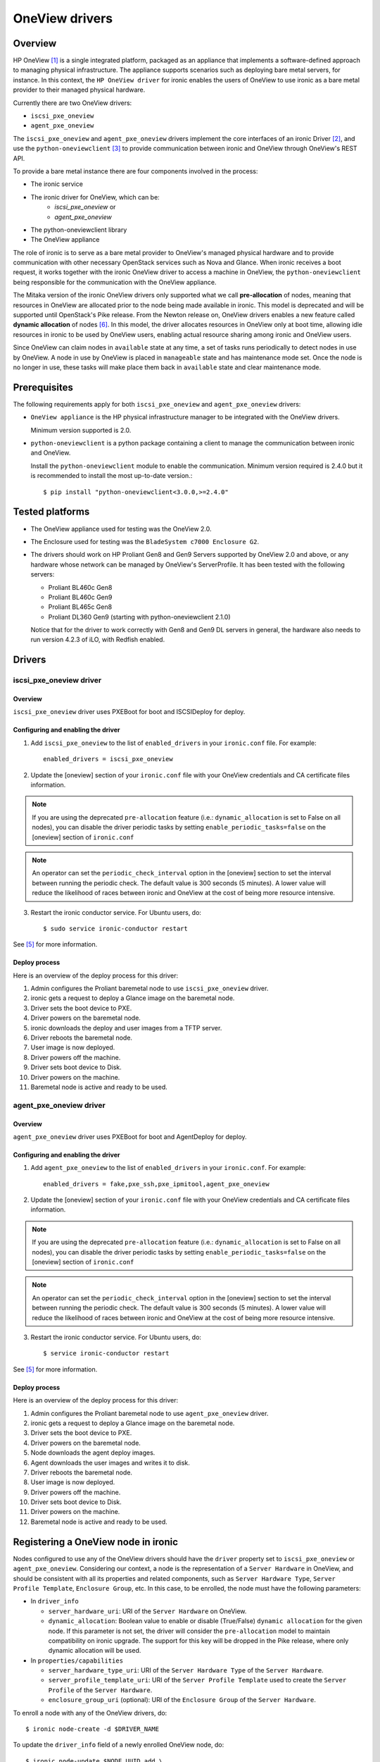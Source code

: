 .. _oneview:

===============
OneView drivers
===============

Overview
========

HP OneView [1]_ is a single integrated platform, packaged as an appliance that
implements a software-defined approach to managing physical infrastructure.
The appliance supports scenarios such as deploying bare metal servers, for
instance. In this context, the ``HP OneView driver`` for ironic enables the
users of OneView to use ironic as a bare metal provider to their managed
physical hardware.

Currently there are two OneView drivers:

* ``iscsi_pxe_oneview``
* ``agent_pxe_oneview``

The ``iscsi_pxe_oneview`` and ``agent_pxe_oneview`` drivers implement the
core interfaces of an ironic Driver [2]_, and use the ``python-oneviewclient``
[3]_ to provide communication between ironic and OneView through OneView's
REST API.

To provide a bare metal instance there are four components involved in the
process:

* The ironic service
* The ironic driver for OneView, which can be:
    * `iscsi_pxe_oneview` or
    * `agent_pxe_oneview`
* The python-oneviewclient library
* The OneView appliance

The role of ironic is to serve as a bare metal provider to OneView's managed
physical hardware and to provide communication with other necessary OpenStack
services such as Nova and Glance. When ironic receives a boot request, it
works together with the ironic OneView driver to access a machine in OneView,
the ``python-oneviewclient`` being responsible for the communication with the
OneView appliance.

The Mitaka version of the ironic OneView drivers only supported what we call
**pre-allocation** of nodes, meaning that resources in OneView are allocated
prior to the node being made available in ironic. This model is deprecated and
will be supported until OpenStack's Pike release. From the Newton release on,
OneView drivers enables a new feature called **dynamic allocation** of nodes
[6]_. In this model, the driver allocates resources in OneView only at boot
time, allowing idle resources in ironic to be used by OneView users, enabling
actual resource sharing among ironic and OneView users.

Since OneView can claim nodes in ``available`` state at any time, a set of
tasks runs periodically to detect nodes in use by OneView. A node in use by
OneView is placed in ``manageable`` state and has maintenance mode set. Once
the node is no longer in use, these tasks will make place them back in
``available`` state and clear maintenance mode.

Prerequisites
=============

The following requirements apply for both ``iscsi_pxe_oneview`` and
``agent_pxe_oneview`` drivers:

* ``OneView appliance`` is the HP physical infrastructure manager to be
  integrated with the OneView drivers.

  Minimum version supported is 2.0.

* ``python-oneviewclient`` is a python package containing a client to manage
  the communication between ironic and OneView.

  Install the ``python-oneviewclient`` module to enable the communication.
  Minimum version required is 2.4.0 but it is recommended to install the most
  up-to-date version.::

  $ pip install "python-oneviewclient<3.0.0,>=2.4.0"

Tested platforms
================

* The OneView appliance used for testing was the OneView 2.0.

* The Enclosure used for testing was the ``BladeSystem c7000 Enclosure G2``.

* The drivers should work on HP Proliant Gen8 and Gen9 Servers supported by
  OneView 2.0 and above, or any hardware whose network can be managed by
  OneView's ServerProfile. It has been tested with the following servers:

  - Proliant BL460c Gen8
  - Proliant BL460c Gen9
  - Proliant BL465c Gen8
  - Proliant DL360 Gen9 (starting with python-oneviewclient 2.1.0)

  Notice that for the driver to work correctly with Gen8 and Gen9 DL servers
  in general, the hardware also needs to run version 4.2.3 of iLO, with
  Redfish enabled.

Drivers
=======

iscsi_pxe_oneview driver
^^^^^^^^^^^^^^^^^^^^^^^^

Overview
~~~~~~~~

``iscsi_pxe_oneview`` driver uses PXEBoot for boot and ISCSIDeploy for deploy.

Configuring and enabling the driver
~~~~~~~~~~~~~~~~~~~~~~~~~~~~~~~~~~~

1. Add ``iscsi_pxe_oneview`` to the list of ``enabled_drivers`` in your
   ``ironic.conf`` file. For example::

    enabled_drivers = iscsi_pxe_oneview

2. Update the [oneview] section of your ``ironic.conf`` file with your
   OneView credentials and CA certificate files information.

.. note::
   If you are using the deprecated ``pre-allocation`` feature (i.e.:
   ``dynamic_allocation`` is set to False on all nodes), you can disable the
   driver periodic tasks by setting ``enable_periodic_tasks=false`` on the
   [oneview] section of ``ironic.conf``

.. note::
   An operator can set the ``periodic_check_interval`` option in the [oneview]
   section to set the interval between running the periodic check. The default
   value is 300 seconds (5 minutes). A lower value will reduce the likelihood
   of races between ironic and OneView at the cost of being more resource
   intensive.

3. Restart the ironic conductor service. For Ubuntu users, do::

    $ sudo service ironic-conductor restart

See [5]_ for more information.

Deploy process
~~~~~~~~~~~~~~

Here is an overview of the deploy process for this driver:

1. Admin configures the Proliant baremetal node to use ``iscsi_pxe_oneview``
   driver.
2. ironic gets a request to deploy a Glance image on the baremetal node.
3. Driver sets the boot device to PXE.
4. Driver powers on the baremetal node.
5. ironic downloads the deploy and user images from a TFTP server.
6. Driver reboots the baremetal node.
7. User image is now deployed.
8. Driver powers off the machine.
9. Driver sets boot device to Disk.
10. Driver powers on the machine.
11. Baremetal node is active and ready to be used.

agent_pxe_oneview driver
^^^^^^^^^^^^^^^^^^^^^^^^

Overview
~~~~~~~~

``agent_pxe_oneview`` driver uses PXEBoot for boot and AgentDeploy for deploy.

Configuring and enabling the driver
~~~~~~~~~~~~~~~~~~~~~~~~~~~~~~~~~~~

1. Add ``agent_pxe_oneview`` to the list of ``enabled_drivers`` in your
   ``ironic.conf``. For example::

    enabled_drivers = fake,pxe_ssh,pxe_ipmitool,agent_pxe_oneview

2. Update the [oneview] section of your ``ironic.conf`` file with your
   OneView credentials and CA certificate files information.

.. note::
   If you are using the deprecated ``pre-allocation`` feature (i.e.:
   ``dynamic_allocation`` is set to False on all nodes), you can disable the
   driver periodic tasks by setting ``enable_periodic_tasks=false`` on the
   [oneview] section of ``ironic.conf``

.. note::
   An operator can set the ``periodic_check_interval`` option in the [oneview]
   section to set the interval between running the periodic check. The default
   value is 300 seconds (5 minutes). A lower value will reduce the likelihood
   of races between ironic and OneView at the cost of being more resource
   intensive.

3. Restart the ironic conductor service. For Ubuntu users, do::

    $ service ironic-conductor restart

See [5]_ for more information.

Deploy process
~~~~~~~~~~~~~~

Here is an overview of the deploy process for this driver:

1. Admin configures the Proliant baremetal node to use ``agent_pxe_oneview``
   driver.
2. ironic gets a request to deploy a Glance image on the baremetal node.
3. Driver sets the boot device to PXE.
4. Driver powers on the baremetal node.
5. Node downloads the agent deploy images.
6. Agent downloads the user images and writes it to disk.
7. Driver reboots the baremetal node.
8. User image is now deployed.
9. Driver powers off the machine.
10. Driver sets boot device to Disk.
11. Driver powers on the machine.
12. Baremetal node is active and ready to be used.

Registering a OneView node in ironic
====================================

Nodes configured to use any of the OneView drivers should have the ``driver``
property set to ``iscsi_pxe_oneview`` or ``agent_pxe_oneview``. Considering
our context, a node is the representation of a ``Server Hardware`` in OneView,
and should be consistent with all its properties and related components, such
as ``Server Hardware Type``, ``Server Profile Template``, ``Enclosure Group``,
etc. In this case, to be enrolled, the node must have the following parameters:

* In ``driver_info``

  - ``server_hardware_uri``: URI of the ``Server Hardware`` on OneView.

  - ``dynamic_allocation``: Boolean value to enable or disable (True/False)
    ``dynamic allocation`` for the given node. If this parameter is not set,
    the driver will consider the ``pre-allocation`` model to maintain
    compatibility on ironic upgrade. The support for this key will be dropped
    in the Pike release, where only dynamic allocation will be used.

* In ``properties/capabilities``

  - ``server_hardware_type_uri``: URI of the ``Server Hardware Type`` of the
    ``Server Hardware``.
  - ``server_profile_template_uri``: URI of the ``Server Profile Template`` used
    to create the ``Server Profile`` of the ``Server Hardware``.
  - ``enclosure_group_uri`` (optional): URI of the ``Enclosure Group`` of the
    ``Server Hardware``.

To enroll a node with any of the OneView drivers, do::

  $ ironic node-create -d $DRIVER_NAME

To update the ``driver_info`` field of a newly enrolled OneView node, do::

  $ ironic node-update $NODE_UUID add \
    driver_info/server_hardware_uri=$SH_URI

To update the ``properties/capabilities`` namespace of a newly enrolled
OneView node, do::

  $ ironic node-update $NODE_UUID add \
    properties/capabilities=server_hardware_type_uri:$SHT_URI,enclosure_group_uri:$EG_URI,server_profile_template_uri=$SPT_URI

In order to deploy, ironic will create and apply, at boot time, a ``Server
Profile`` based on the ``Server Profile Template`` specified on the node to the
``Server Hardware`` it represents on OneView. The URI of such ``Server Profile``
will be stored in ``driver_info.applied_server_profile_uri`` field while the
Server is allocated to ironic.

The ``Server Profile Templates`` and, therefore, the ``Server Profiles`` derived
from them MUST comply with the following requirements:

* The option `MAC Address` in the `Advanced` section of
  ``Server Profile``/``Server Profile Template`` should be set to `Physical`
  option;

* Their first `Connection` interface should be:

  * Connected to ironic's provisioning network and;
  * The `Boot` option should be set to primary.

Node ports should be created considering the **MAC address of the first
Interface** of the given ``Server Hardware``.

.. note::
   Old versions of ironic using ``pre-allocation`` model (before Newton
   release) and nodes with `dynamic_allocation` flag disabled shall have their
   ``Server Profiles`` applied during node enrollment and can have their ports
   created using the `Virtual` MAC addresses provided on ``Server Profile``
   application.

To tell ironic which NIC should be connected to the provisioning network, do::

  $ ironic port-create -n $NODE_UUID -a $MAC_ADDRESS

For more information on the enrollment process of an ironic node, see [4]_.

For more information on the definitions of ``Server Hardware``, ``Server
Profile``, ``Server Profile Template`` and other OneView entities, refer to
[1]_ or browse Help in your OneView appliance menu.

Migrating from pre-allocation to dynamic allocation
===================================================

The migration of a node from an ironic deployment using ``pre-allocation``
model to the new ``dynamic allocation`` model can be done by using
``ironic-oneview-cli`` facilities to migrate nodes (further details on [8]_).
However, the same results can be achieved using the ironic CLI as explained
below.

Checking if a node can be migrated
^^^^^^^^^^^^^^^^^^^^^^^^^^^^^^^^^^

It is recommended to migrate nodes which are in a stable `provision state`. That
means the the conductor is not performing an operation with the node, what can
impact in the execution of a migration. The possible stable `provision_state`
values [9_] are: `enroll`, `manageable`, `available`, `active`, `error`,
`clean failed` and `inspect failed`.

Dynamic allocation mode changes the way a ``Server Profile`` is associated with
a node. In ``pre-allocation`` mode, when a node is registered in ironic, there
must be a ``Server Profile`` applied to the ``Server Hardware`` represented by
the given node what means, from the OneView point of view, the hardware is in
use. In the ``dynamic allocation`` mode a ``Server Hardware`` is associated only
when the node is in use by the Compute service or the OneView itself. As a
result, there are different steps to perform if the node has an instance
provisioned, in other words, when the `provisioning_state` is set to `active`.

.. note::
   Verify if the node has not already been migrated checking if there is
   a `dynamic_allocation` field set to ``True`` in the `driver_info` namespace
   doing::

     $ ironic node-show  --fields driver_info

Migrating nodes in `active` state
^^^^^^^^^^^^^^^^^^^^^^^^^^^^^^^^^

List nodes that are in `active` state doing::

  $ ironic node-list --provision-state active --fields uuid driver_info

Execute the following steps for each node:

1. Identify the ``Server Hardware`` UUID looking at ``server_hardware_uri``
   property (formatted as ``/rest/server-hardware/<server-hardware-uuid>``) in
   the node's ``driver_info`` namespace doing::

   $ ironic node-show <node-uuid> --fields driver_info

2. Log into OneView and find the ``Server Hardware`` searching for the
   ``Server Hardware`` UUID identified in step 1. On the overview section,
   find the applied ``Server Profile`` entry, click on it and copy the
   ``Server Profile`` URI. The copied excerpt should look like
   ``/rest/server-profiles/<server-profile-uuid>``.

3. Then, set the copied excerpt from the ``Server Profile`` URI to the property
   ``applied_server_profile_uri`` in the ``driver_info`` namespace doing::

   $ ironic node-update <node-uuid> add driver_info/applied_server_profile_uri=<server_profile_uri>

4. Finally, set the `dynamic_allocation` flag in the ``driver_info`` namespace
   to ``True`` in order to finish the migration of the node doing::

   $ ironic node-update <node-uuid> add driver_info/dynamic_allocation=True

Other cases for migration
^^^^^^^^^^^^^^^^^^^^^^^^^

Remember these steps are valid for nodes in the following states: `enroll`,
`manageable`, `available`, `error`, `clean failed` and `inspect failed`. So,
list the nodes in a given state, then execute the migration following steps for
each node:

1. Place the node in maintenance mode to prevent ironic from working on the node
   during the migration doing::

   $ ironic node-set-maintenance --reason "Migrating node to dynamic allocation" <node_uuid> true

   .. note::
      It's recommended to check if the node's state has not changed as there is no way
      of locking the node between these commands.

2. Identify which ``Server Profile`` is associated by checking the property
   ``server_hardware_uri`` in the ``driver_info`` namespace. Using the
   ``server_hardware_uri``, log into OneView and remove the ``Server Profile``.

3. Set the `dynamic_allocation` to ``True`` in the flag ``driver_info``
   namespace doing::

   $ ironic node-update $NODE_UUID add driver_info/dynamic_allocation=True

4. Finally, in order to put the node back into the resource pool, remove the
   node from maintenance mode doing::

   $ ironic node-set-maintenance <node_uuid> false

3rd Party Tools
===============

In order to ease user manual tasks, which are often time-consuming, we provide
useful tools that work nicely with the OneView drivers.

ironic-oneview-cli
^^^^^^^^^^^^^^^^^^

The ``ironic-oneView`` CLI is a command line interface for management tasks
involving OneView nodes. Its features include a facility to create of ironic
nodes with all required parameters for OneView nodes, creation of Nova flavors
for OneView nodes and, starting from version 0.3.0, the migration of nodes from
``pre-allocation`` to the ``dynamic allocation`` model.

For more details on how Ironic-OneView CLI works and how to set it up, see
[8]_.

ironic-oneviewd
^^^^^^^^^^^^^^^

The ``ironic-oneviewd`` daemon monitors the ironic inventory of resources and
providing facilities to operators managing OneView driver deployments. The
daemon supports both allocation models (dynamic and pre-allocation) as of
version 0.1.0.

For more details on how Ironic-OneViewd works and how to set it up, see [7]_.

References
==========
.. [1] HP OneView - https://www.hpe.com/us/en/integrated-systems/software.html
.. [2] Driver interfaces - http://docs.openstack.org/developer/ironic/dev/architecture.html#drivers
.. [3] python-oneviewclient - https://pypi.python.org/pypi/python-oneviewclient
.. [4] Enrollment process of a node - http://docs.openstack.org/project-install-guide/baremetal/draft/enrollment.html
.. [5] ironic install guide - http://docs.openstack.org/project-install-guide/baremetal/draft/
.. [6] Dynamic Allocation in OneView drivers - http://specs.openstack.org/openstack/ironic-specs/specs/not-implemented/oneview-drivers-dynamic-allocation.html
.. [7] ironic-oneviewd - https://pypi.python.org/pypi/ironic-oneviewd/
.. [8] ironic-oneview-cli - https://pypi.python.org/pypi/ironic-oneview-cli/
.. [9] Ironic’s State Machine - http://docs.openstack.org/developer/ironic/dev/states.html#states
